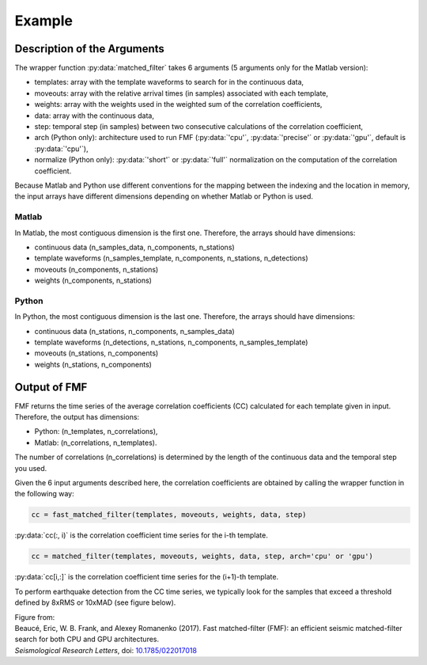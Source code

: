 Example
=======

Description of the Arguments
----------------------------

The wrapper function :py:data:`matched_filter` takes 6 arguments (5 arguments only for the Matlab version):

* templates: array with the template waveforms to search for in the continuous data,
* moveouts: array with the relative arrival times (in samples) associated with each template,
* weights: array with the weights used in the weighted sum of the correlation coefficients,
* data: array with the continuous data,
* step: temporal step (in samples) between two consecutive calculations of the correlation coefficient,
* arch (Python only): architecture used to run FMF (:py:data:`'cpu'`, :py:data:`'precise'` or :py:data:`'gpu'`, default is :py:data:`'cpu'`),
* normalize (Python only): :py:data:`'short'` or :py:data:`'full'` normalization on the computation of the correlation coefficient.

Because Matlab and Python use different conventions for the mapping between the indexing and the location in memory, the input arrays have different dimensions depending on whether Matlab or Python is used.


Matlab
^^^^^^
In Matlab, the most contiguous dimension is the first one. Therefore, the arrays should have dimensions:

* continuous data (n_samples_data, n_components, n_stations)
* template waveforms (n_samples_template, n_components, n_stations, n_detections)
* moveouts (n_components, n_stations)
* weights (n_components, n_stations)


Python
^^^^^^
In Python, the most contiguous dimension is the last one. Therefore, the arrays should have dimensions:

* continuous data (n_stations, n_components, n_samples_data)
* template waveforms (n_detections, n_stations, n_components, n_samples_template)
* moveouts (n_stations, n_components)
* weights (n_stations, n_components)

Output of FMF
-------------

FMF returns the time series of the average correlation coefficients (CC) calculated for each template given in input. Therefore, the output has dimensions:

* Python: (n_templates, n_correlations),
* Matlab: (n_correlations, n_templates).

The number of correlations (n_correlations) is determined by the length of the continuous data and the temporal step you used.

Given the 6 input arguments described here, the correlation coefficients are obtained by calling the wrapper function in the following way: 

.. code-block:: matlab 

    cc = fast_matched_filter(templates, moveouts, weights, data, step)

:py:data:`cc(:, i)` is the correlation coefficient time series for the i-th template.

.. code-block:: python

     cc = matched_filter(templates, moveouts, weights, data, step, arch='cpu' or 'gpu')

:py:data:`cc[i,:]` is the correlation coefficient time series for the (i+1)-th template.

To perform earthquake detection from the CC time series, we typically look for the samples that exceed a threshold defined by 8xRMS or 10xMAD (see figure below).

.. image:: matched_filter.jpeg
    :width: 100%

| Figure from:
| Beaucé, Eric, W. B. Frank, and Alexey Romanenko (2017). Fast matched-filter (FMF): an efficient seismic matched-filter search for both CPU and GPU architectures.  
| *Seismological Research Letters*, doi: `10.1785/022017018 <https://doi.org/10.1785/0220170181>`_

